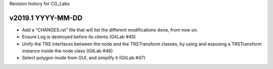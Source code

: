 Revision history for CG_Labs


v2019.1 YYYY-MM-DD
==================

* Add a “CHANGES.rst” file that will list the different modifications done,
  from now on.
* Ensure Log is destroyed before its clients (GitLab #45)
* Unify the TRS interfaces between the node and the TRSTransform classes, by
  using and exposing a TRSTransform instance inside the node class (GitLab #46)
* Select polygon mode from GUI, and simplify it (GitLab #47)
